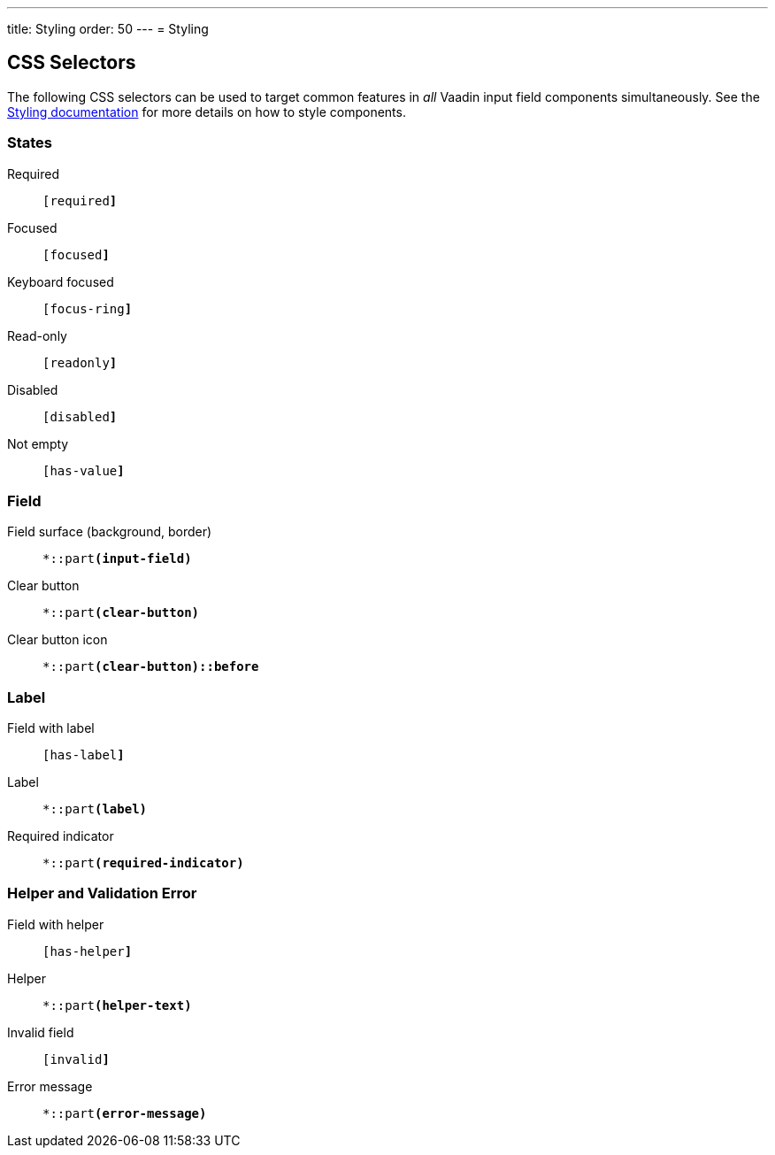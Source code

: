 ---
title: Styling
order: 50
---
= Styling

== CSS Selectors

The following CSS selectors can be used to target common features in _all_ Vaadin input field components simultaneously.
See the <<../../styling#,Styling documentation>> for more details on how to style components.


=== States

Required:: `[required+++<wbr>+++**]**`
Focused:: `[focused+++<wbr>+++**]**`
Keyboard focused:: `[focus-ring+++<wbr>+++**]**`
Read-only:: `[readonly+++<wbr>+++**]**`
Disabled:: `[disabled+++<wbr>+++**]**`
Not empty:: `[has-value+++<wbr>+++**]**`


=== Field

Field surface (background, border):: `*::part+++<wbr>+++**(input-field)**`
Clear button:: `*::part+++<wbr>+++**(clear-button)**`
Clear button icon:: `*::part+++<wbr>+++**(clear-button)::before**`


=== Label

Field with label:: `[has-label+++<wbr>+++**]**`
Label:: `*::part+++<wbr>+++**(label)**`
Required indicator:: `*::part+++<wbr>+++**(required-indicator)**`


=== Helper and Validation Error

Field with helper:: `[has-helper+++<wbr>+++**]**`
Helper:: `*::part+++<wbr>+++**(helper-text)**`
Invalid field:: `[invalid+++<wbr>+++**]**`
Error message:: `*::part+++<wbr>+++**(error-message)**`